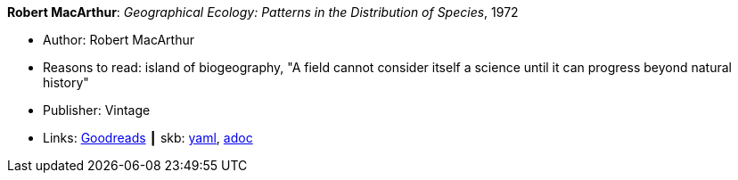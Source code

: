 //
// This file was generated by SKB-Dashboard, task 'lib-yaml2src'
// - on Wednesday November  7 at 00:23:12
// - skb-dashboard: https://www.github.com/vdmeer/skb-dashboard
//

*Robert MacArthur*: _Geographical Ecology: Patterns in the Distribution of Species_, 1972

* Author: Robert MacArthur
* Reasons to read: island of biogeography, "A field cannot consider itself a science until it can progress beyond natural history"
* Publisher: Vintage
* Links:
      link:https://www.goodreads.com/book/show/3023147-geographical-ecology[Goodreads]
    ┃ skb:
        https://github.com/vdmeer/skb/tree/master/data/library/book/1970/macarthur-1972-geographical_ecology.yaml[yaml],
        https://github.com/vdmeer/skb/tree/master/data/library/book/1970/macarthur-1972-geographical_ecology.adoc[adoc]

